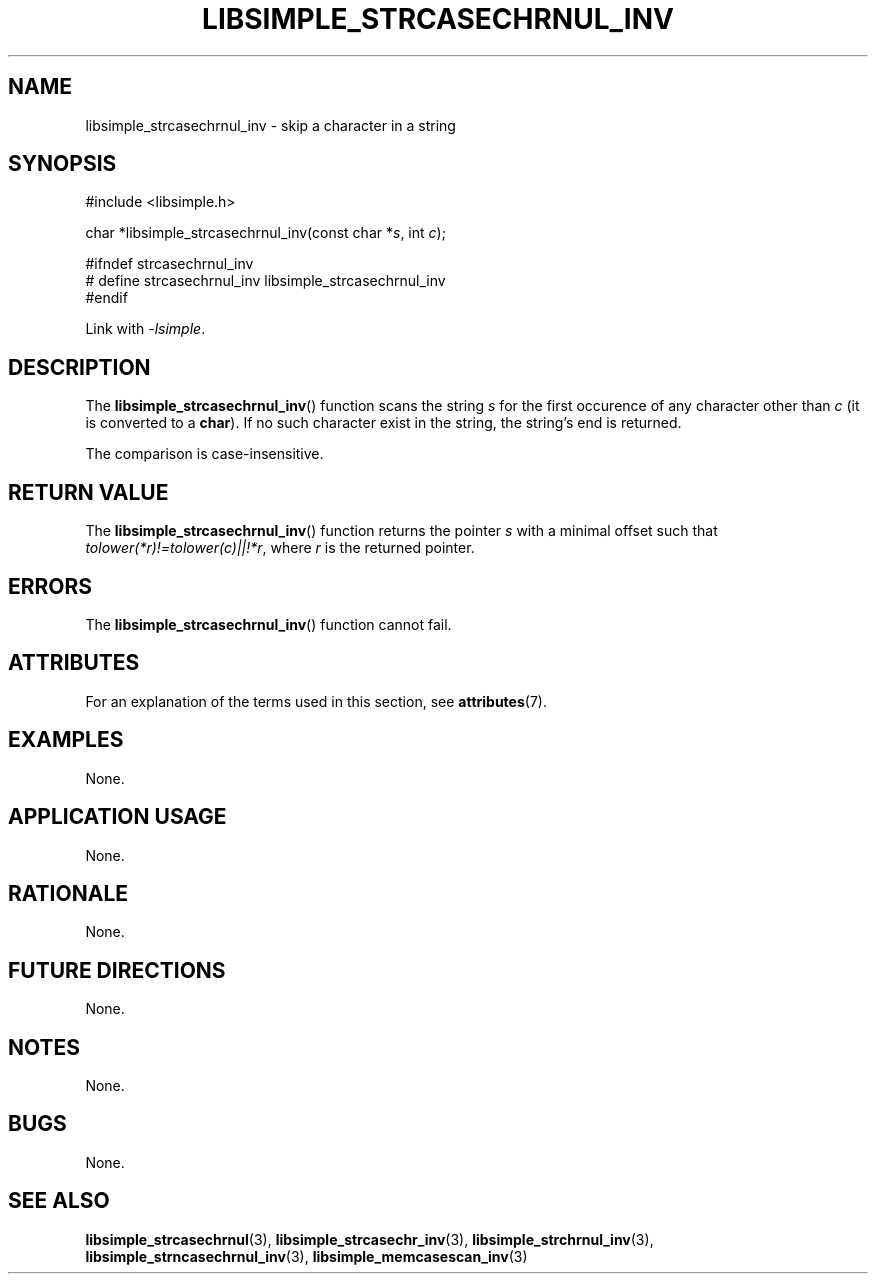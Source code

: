 .TH LIBSIMPLE_STRCASECHRNUL_INV 3 libsimple
.SH NAME
libsimple_strcasechrnul_inv \- skip a character in a string

.SH SYNOPSIS
.nf
#include <libsimple.h>

char *libsimple_strcasechrnul_inv(const char *\fIs\fP, int \fIc\fP);

#ifndef strcasechrnul_inv
# define strcasechrnul_inv libsimple_strcasechrnul_inv
#endif
.fi
.PP
Link with
.IR \-lsimple .

.SH DESCRIPTION
The
.BR libsimple_strcasechrnul_inv ()
function scans the string
.I s
for the first occurence of any character
other than
.I c
(it is converted to a
.BR char ).
If no such character exist in the string,
the string's end is returned.
.PP
The comparison is case-insensitive.

.SH RETURN VALUE
The
.BR libsimple_strcasechrnul_inv ()
function returns the pointer
.I s
with a minimal offset such that
.IR tolower(*r)!=tolower(c)||!*r ,
where
.I r
is the returned pointer.

.SH ERRORS
The
.BR libsimple_strcasechrnul_inv ()
function cannot fail.

.SH ATTRIBUTES
For an explanation of the terms used in this section, see
.BR attributes (7).
.TS
allbox;
lb lb lb
l l l.
Interface	Attribute	Value
T{
.BR libsimple_strcasechrnul_inv ()
T}	Thread safety	MT-Safe
T{
.BR libsimple_strcasechrnul_inv ()
T}	Async-signal safety	AS-Safe
T{
.BR libsimple_strcasechrnul_inv ()
T}	Async-cancel safety	AC-Safe
.TE

.SH EXAMPLES
None.

.SH APPLICATION USAGE
None.

.SH RATIONALE
None.

.SH FUTURE DIRECTIONS
None.

.SH NOTES
None.

.SH BUGS
None.

.SH SEE ALSO
.BR libsimple_strcasechrnul (3),
.BR libsimple_strcasechr_inv (3),
.BR libsimple_strchrnul_inv (3),
.BR libsimple_strncasechrnul_inv (3),
.BR libsimple_memcasescan_inv (3)
